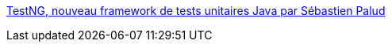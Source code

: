 :jbake-type: post
:jbake-status: published
:jbake-title: TestNG, nouveau framework de tests unitaires Java par Sébastien Palud
:jbake-tags: software,programming,productivité,XP,test,java,_mois_avr.,_année_2006
:jbake-date: 2006-04-06
:jbake-depth: ../
:jbake-uri: shaarli/1144310464000.adoc
:jbake-source: https://nicolas-delsaux.hd.free.fr/Shaarli?searchterm=http%3A%2F%2Fwww.spalud.info%2Ftestng%2F&searchtags=software+programming+productivit%C3%A9+XP+test+java+_mois_avr.+_ann%C3%A9e_2006
:jbake-style: shaarli

http://www.spalud.info/testng/[TestNG, nouveau framework de tests unitaires Java par Sébastien Palud]


